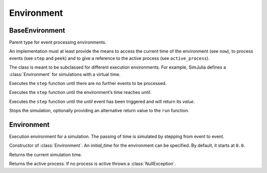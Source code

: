 Environment
-----------


BaseEnvironment
~~~~~~~~~~~~~~~

.. type:: abstract BaseEnvironment

Parent type for event processing environments.

An implementation must at least provide the means to access the current time of the environment (see ``now``), to process events (see ``step`` and ``peek``) and to give a reference to the active process (see ``active_process``).

The class is meant to be subclassed for different execution environments. For example, SimJulia defines a :class:`Environment` for simulations with a virtual time.

.. function:: run(env::BaseEnvironment) -> nothing

Executes the ``step`` function until there are no further events to be processed.

.. function:: run(env::BaseEnvironment, until::Float64) -> nothing

Executes the ``step`` function until the environment’s time reaches `until`.

.. function:: run(env::AbstractEnvironment, until::AbstractEvent) -> value::Any

Executes the ``step`` function until the `until` event has been triggered and will return its `value`.

.. function:: stop_simulation(env::AbstractEnvironment, value=nothing)

Stops the simulation, optionally providing an alternative return value to the ``run`` function.


Environment
~~~~~~~~~~~

.. type:: Environment <: AbstractEnvironment

Execution environment for a simulation. The passing of time is simulated by stepping from event to event.

.. function:: Environment(initial_time::Float64=0.0) -> env::Environment

Constructor of :class:`Environment`. An `initial_time` for the environment can be specified. By default, it starts at ``0.0``.

.. function:: now(env::Environment) -> time::Float64

Returns the current simulation time.

.. function:: active_process(env::Environment) -> proc::Process

Returns the active process. If no process is active throws a :class:`NullException`.


